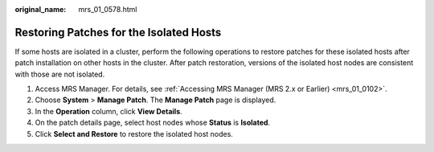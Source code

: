 :original_name: mrs_01_0578.html

.. _mrs_01_0578:

Restoring Patches for the Isolated Hosts
========================================

If some hosts are isolated in a cluster, perform the following operations to restore patches for these isolated hosts after patch installation on other hosts in the cluster. After patch restoration, versions of the isolated host nodes are consistent with those are not isolated.

#. Access MRS Manager. For details, see :ref:`Accessing MRS Manager (MRS 2.x or Earlier) <mrs_01_0102>`.
#. Choose **System** > **Manage Patch**. The **Manage Patch** page is displayed.
#. In the **Operation** column, click **View Details**.
#. On the patch details page, select host nodes whose **Status** is **Isolated**.
#. Click **Select and Restore** to restore the isolated host nodes.
